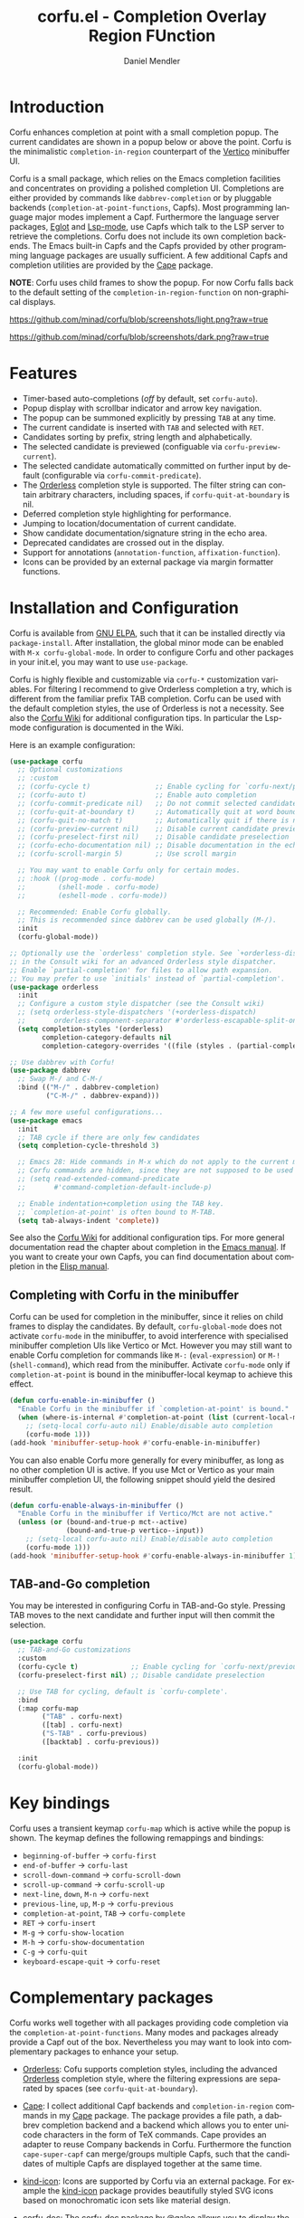 #+title: corfu.el - Completion Overlay Region FUnction
#+author: Daniel Mendler
#+language: en
#+export_file_name: corfu.texi
#+texinfo_dir_category: Emacs
#+texinfo_dir_title: Corfu: (corfu).
#+texinfo_dir_desc: Completion Overlay Region FUnction

#+html: <a href="https://www.gnu.org/software/emacs/"><img alt="GNU Emacs" src="https://github.com/minad/corfu/blob/screenshots/emacs.svg?raw=true"/></a>
#+html: <a href="http://elpa.gnu.org/packages/corfu.html"><img alt="GNU ELPA" src="https://elpa.gnu.org/packages/corfu.svg"/></a>
#+html: <a href="http://elpa.gnu.org/devel/corfu.html"><img alt="GNU-devel ELPA" src="https://elpa.gnu.org/devel/corfu.svg"/></a>

* Introduction

  Corfu enhances completion at point with a small completion popup. The current
  candidates are shown in a popup below or above the point. Corfu is the
  minimalistic ~completion-in-region~ counterpart of the [[https://github.com/minad/vertico][Vertico]] minibuffer UI.

  Corfu is a small package, which relies on the Emacs completion facilities and
  concentrates on providing a polished completion UI. Completions are either
  provided by commands like ~dabbrev-completion~ or by pluggable backends
  (~completion-at-point-functions~, Capfs). Most programming language major modes
  implement a Capf. Furthermore the language server packages, [[https://github.com/joaotavora/eglot][Eglot]] and
  [[https://github.com/emacs-lsp/lsp-mode][Lsp-mode]], use Capfs which talk to the LSP server to retrieve the completions.
  Corfu does not include its own completion backends. The Emacs built-in Capfs
  and the Capfs provided by other programming language packages are usually
  sufficient. A few additional Capfs and completion utilities are provided by
  the [[https://github.com/minad/cape][Cape]] package.

  *NOTE*: Corfu uses child frames to show the popup. For now Corfu falls back to
  the default setting of the ~completion-in-region-function~ on non-graphical
  displays.

  [[https://github.com/minad/corfu/blob/screenshots/light.png?raw=true]]

  [[https://github.com/minad/corfu/blob/screenshots/dark.png?raw=true]]

* Features

  - Timer-based auto-completions (/off/ by default, set ~corfu-auto~).
  - Popup display with scrollbar indicator and arrow key navigation.
  - The popup can be summoned explicitly by pressing =TAB= at any time.
  - The current candidate is inserted with =TAB= and selected with =RET=.
  - Candidates sorting by prefix, string length and alphabetically.
  - The selected candidate is previewed (configuable via ~corfu-preview-current~).
  - The selected candidate automatically committed on further input by default
    (configurable via ~corfu-commit-predicate~).
  - The [[https://github.com/oantolin/orderless][Orderless]] completion style is supported. The filter string can contain
    arbitrary characters, including spaces, if ~corfu-quit-at-boundary~ is nil.
  - Deferred completion style highlighting for performance.
  - Jumping to location/documentation of current candidate.
  - Show candidate documentation/signature string in the echo area.
  - Deprecated candidates are crossed out in the display.
  - Support for annotations (~annotation-function~, ~affixation-function~).
  - Icons can be provided by an external package via margin formatter functions.

* Installation and Configuration

  Corfu is available from [[http://elpa.gnu.org/packages/corfu.html][GNU ELPA]], such that it can be installed directly via
  ~package-install~. After installation, the global minor mode can be enabled with
  =M-x corfu-global-mode=. In order to configure Corfu and other packages in your
  init.el, you may want to use ~use-package~.

  Corfu is highly flexible and customizable via ~corfu-*~ customization variables.
  For filtering I recommend to give Orderless completion a try, which is
  different from the familiar prefix TAB completion. Corfu can be used with the
  default completion styles, the use of Orderless is not a necessity. See also
  the [[https://github.com/minad/corfu/wiki][Corfu Wiki]] for additional configuration tips. In particular the Lsp-mode
  configuration is documented in the Wiki.

  Here is an example configuration:

  #+begin_src emacs-lisp
    (use-package corfu
      ;; Optional customizations
      ;; :custom
      ;; (corfu-cycle t)                ;; Enable cycling for `corfu-next/previous'
      ;; (corfu-auto t)                 ;; Enable auto completion
      ;; (corfu-commit-predicate nil)   ;; Do not commit selected candidates on next input
      ;; (corfu-quit-at-boundary t)     ;; Automatically quit at word boundary
      ;; (corfu-quit-no-match t)        ;; Automatically quit if there is no match
      ;; (corfu-preview-current nil)    ;; Disable current candidate preview
      ;; (corfu-preselect-first nil)    ;; Disable candidate preselection
      ;; (corfu-echo-documentation nil) ;; Disable documentation in the echo area
      ;; (corfu-scroll-margin 5)        ;; Use scroll margin

      ;; You may want to enable Corfu only for certain modes.
      ;; :hook ((prog-mode . corfu-mode)
      ;;        (shell-mode . corfu-mode)
      ;;        (eshell-mode . corfu-mode))

      ;; Recommended: Enable Corfu globally.
      ;; This is recommended since dabbrev can be used globally (M-/).
      :init
      (corfu-global-mode))

    ;; Optionally use the `orderless' completion style. See `+orderless-dispatch'
    ;; in the Consult wiki for an advanced Orderless style dispatcher.
    ;; Enable `partial-completion' for files to allow path expansion.
    ;; You may prefer to use `initials' instead of `partial-completion'.
    (use-package orderless
      :init
      ;; Configure a custom style dispatcher (see the Consult wiki)
      ;; (setq orderless-style-dispatchers '(+orderless-dispatch)
      ;;       orderless-component-separator #'orderless-escapable-split-on-space)
      (setq completion-styles '(orderless)
            completion-category-defaults nil
            completion-category-overrides '((file (styles . (partial-completion))))))

    ;; Use dabbrev with Corfu!
    (use-package dabbrev
      ;; Swap M-/ and C-M-/
      :bind (("M-/" . dabbrev-completion)
             ("C-M-/" . dabbrev-expand)))

    ;; A few more useful configurations...
    (use-package emacs
      :init
      ;; TAB cycle if there are only few candidates
      (setq completion-cycle-threshold 3)

      ;; Emacs 28: Hide commands in M-x which do not apply to the current mode.
      ;; Corfu commands are hidden, since they are not supposed to be used via M-x.
      ;; (setq read-extended-command-predicate
      ;;       #'command-completion-default-include-p)

      ;; Enable indentation+completion using the TAB key.
      ;; `completion-at-point' is often bound to M-TAB.
      (setq tab-always-indent 'complete))
  #+end_src

  See also the [[https://github.com/minad/corfu/wiki][Corfu Wiki]] for additional configuration tips. For more general
  documentation read the chapter about completion in the [[https://www.gnu.org/software/emacs/manual/html_node/emacs/Completion.html][Emacs manual]]. If you
  want to create your own Capfs, you can find documentation about completion in
  the [[https://www.gnu.org/software/emacs/manual/html_node/elisp/Completion.html][Elisp manual]].

** Completing with Corfu in the minibuffer

Corfu can be used for completion in the minibuffer, since it relies on child
frames to display the candidates. By default, ~corfu-global-mode~ does not
activate ~corfu-mode~ in the minibuffer, to avoid interference with specialised
minibuffer completion UIs like Vertico or Mct. However you may still want to
enable Corfu completion for commands like ~M-:~ (~eval-expression~) or ~M-!~
(~shell-command~), which read from the minibuffer. Activate ~corfu-mode~ only if
~completion-at-point~ is bound in the minibuffer-local keymap to achieve this
effect.

#+begin_src emacs-lisp
  (defun corfu-enable-in-minibuffer ()
    "Enable Corfu in the minibuffer if `completion-at-point' is bound."
    (when (where-is-internal #'completion-at-point (list (current-local-map)))
      ;; (setq-local corfu-auto nil) Enable/disable auto completion
      (corfu-mode 1)))
  (add-hook 'minibuffer-setup-hook #'corfu-enable-in-minibuffer)
#+end_src

You can also enable Corfu more generally for every minibuffer, as long as no
other completion UI is active. If you use Mct or Vertico as your main minibuffer
completion UI, the following snippet should yield the desired result.

#+begin_src emacs-lisp
  (defun corfu-enable-always-in-minibuffer ()
    "Enable Corfu in the minibuffer if Vertico/Mct are not active."
    (unless (or (bound-and-true-p mct--active)
                (bound-and-true-p vertico--input))
      ;; (setq-local corfu-auto nil) Enable/disable auto completion
      (corfu-mode 1)))
  (add-hook 'minibuffer-setup-hook #'corfu-enable-always-in-minibuffer 1)
#+end_src

** TAB-and-Go completion

You may be interested in configuring Corfu in TAB-and-Go style. Pressing TAB
moves to the next candidate and further input will then commit the selection.

#+begin_src emacs-lisp
  (use-package corfu
    ;; TAB-and-Go customizations
    :custom
    (corfu-cycle t)             ;; Enable cycling for `corfu-next/previous'
    (corfu-preselect-first nil) ;; Disable candidate preselection

    ;; Use TAB for cycling, default is `corfu-complete'.
    :bind
    (:map corfu-map
          ("TAB" . corfu-next)
          ([tab] . corfu-next)
          ("S-TAB" . corfu-previous)
          ([backtab] . corfu-previous))

    :init
    (corfu-global-mode))
#+end_src

* Key bindings

  Corfu uses a transient keymap ~corfu-map~ which is active while the popup is shown.
  The keymap defines the following remappings and bindings:

  - ~beginning-of-buffer~ -> ~corfu-first~
  - ~end-of-buffer~ -> ~corfu-last~
  - ~scroll-down-command~ -> ~corfu-scroll-down~
  - ~scroll-up-command~ -> ~corfu-scroll-up~
  - ~next-line~, =down=, =M-n= -> ~corfu-next~
  - ~previous-line~, =up=, =M-p= -> ~corfu-previous~
  - ~completion-at-point~, =TAB= -> ~corfu-complete~
  - =RET= -> ~corfu-insert~
  - =M-g= -> ~corfu-show-location~
  - =M-h= -> ~corfu-show-documentation~
  - =C-g= -> ~corfu-quit~
  - ~keyboard-escape-quit~ -> ~corfu-reset~

* Complementary packages

  Corfu works well together with all packages providing code completion via the
  ~completion-at-point-functions~. Many modes and packages already provide a Capf
  out of the box. Nevertheless you may want to look into complementary packages
  to enhance your setup.

  - [[https://github.com/oantolin/orderless][Orderless]]: Cofu supports completion styles,
    including the advanced [[https://github.com/oantolin/orderless][Orderless]] completion style, where the filtering
    expressions are separated by spaces (see ~corfu-quit-at-boundary~).

  - [[https://github.com/minad/cape][Cape]]: I collect additional Capf backends and =completion-in-region= commands
    in my [[https://github.com/minad/cape][Cape]] package. The package provides a file path, a dabbrev completion
    backend and a backend which allows you to enter unicode characters in the
    form of TeX commands. Cape provides an adapter to reuse Company backends in
    Corfu. Furthermore the function ~cape-super-capf~ can merge/groups multiple
    Capfs, such that the candidates of multiple Capfs are displayed together at
    the same time.

  - [[https://github.com/jdtsmith/kind-icon][kind-icon]]: Icons are supported by Corfu via an external package. For example
    the [[https://github.com/jdtsmith/kind-icon][kind-icon]] package provides beautifully styled SVG icons based on
    monochromatic icon sets like material design.

  - [[https://github.com/galeo/corfu-doc][corfu-doc]]: The corfu-doc package by @galeo allows you to display the candidate
    documentation in a popup next to the Corfu popup, similar to
    =company-quickhelp=. /Note that the corfu-doc package is new and still work in
    progress./

  - [[https://github.com/minad/tempel][Tempel]]: Tiny template/snippet package which can be used in conjunction with Corfu.

  - [[https://github.com/minad/vertico][Vertico]]: You may also want to look into my [[https://github.com/minad/vertico][Vertico]] package. Vertico is the
    minibuffer completion counterpart of Corfu.

* Alternatives

  - [[https://github.com/company-mode/company-mode][Company]]: Company is a widely used and mature completion package, which
    implements a similar interaction model and popup UI as Corfu. While Corfu
    relies exclusively on the standard Emacs completion API (Capfs), Company
    defines its own API for the backends. Furthermore Company includes its
    completion backends, which are incompatible with the Emacs completion
    infrastructure. As a result of this design, Company is a more complex
    package than Corfu. Company by default uses overlays to display the popup in
    contrast to the child frames used by Corfu. Overall both packages work well.
    Company is more mature but the integration into Emacs is a bit less tight,
    since for example the ~completion-at-point~ command (or the
    ~completion-in-region~ function) does not invoke Company.

  - [[https://gitlab.com/protesilaos/mct][Mct]]: Protesilaos' Minibuffer Confines Transcended package supports both
    minibuffer completion and completion in region. It reuses the default
    completion UI for this purpose and installs a timer which live updates the
    completion buffer. The main advantage of Mct is that you work with a regular
    Emacs buffer instead of with a popup. You can take advantage of the usual
    Emacs commands to navigate in the completions buffer. On top, Mct enhances
    the movement such that you can quickly switch between the completions buffer
    and the minibuffer or the region which is being completed. Mct does not
    support timer-based auto completion, but the integration into Emacs is
    naturally tight.

  - [[https://github.com/minad/consult][consult-completion-in-region]]: The Consult package provides the function
    ~consult-completion-in-region~ which can be set as
    ~completion-in-region-function~ such that it handles ~completion-at-point~. The
    function works by transferring the in-buffer completion to the minibuffer.
    In the minibuffer, the minibuffer completion UI, for example [[https://github.com/minad/vertico][Vertico]] takes
    over. If you prefer to perform all your completions in the minibuffer
    ~consult-completion-in-region~ is your best option.

* Caveats

  Corfu is robust in most scenarios. There are a few known technical caveats.

  - Corfu uses child frames to show the popup. For now Corfu falls back to the
    default setting of the ~completion-in-region-function~ on non-graphical
    displays. You can use one of the alternatives in terminals.

  - Corfu does not sort by history, since ~completion-at-point~ does not
    maintain a history (See branch =history= for a possible solution).

* Contributions

  Since this package is part of [[http://elpa.gnu.org/packages/corfu.html][GNU ELPA]] contributions require a copyright
  assignment to the FSF.
